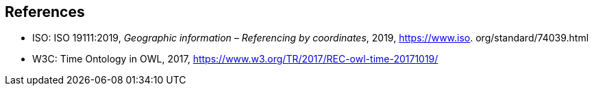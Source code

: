 
[bibliography]
== References

* [[ISO19111,nofetch(ISO 19111)]] ISO: ISO 19111:2019, _Geographic information – Referencing by coordinates_, 2019, https://www.iso.
org/standard/74039.html

* [[W3COWLTime,nofetch(W3C OWL Time)]] W3C: Time Ontology in OWL, 2017, https://www.w3.org/TR/2017/REC-owl-time-20171019/

